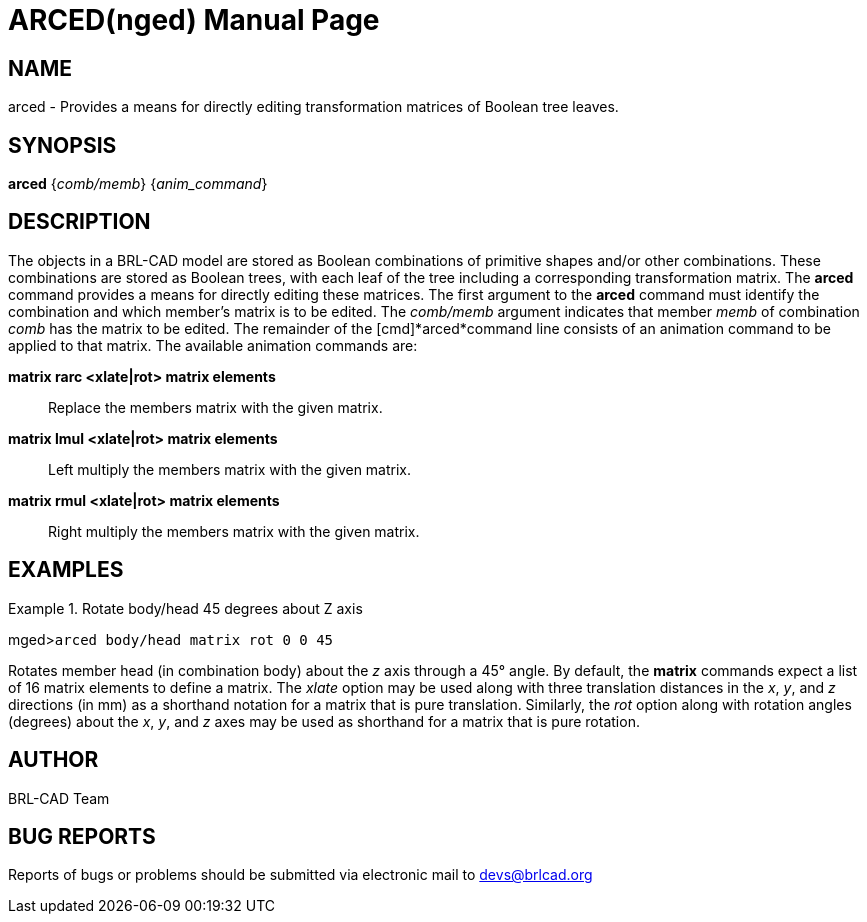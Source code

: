 = ARCED(nged)
BRL-CAD Team
ifndef::site-gen-antora[:doctype: manpage]
:man manual: BRL-CAD User Commands
:man source: BRL-CAD
:page-role: manpage

== NAME

arced - Provides a means for directly editing transformation matrices of Boolean tree leaves.
    

== SYNOPSIS

*arced* {_comb/memb_} {_anim_command_}

== DESCRIPTION

The objects in a BRL-CAD model are stored as Boolean combinations of primitive shapes and/or other combinations. These combinations are stored as Boolean trees, with each leaf of the tree including a corresponding transformation matrix. The [cmd]*arced* command provides a means for directly editing these matrices. The first argument to the [cmd]*arced* command must identify the combination and which member's matrix is to be edited. The _comb/memb_ argument indicates that member _memb_ of combination _comb_ has the matrix to be edited. The remainder of the [cmd]*arced*command line consists of an animation command to be applied to that matrix. The available animation commands are: 

[cmd]*matrix rarc <xlate|rot> matrix elements*::
Replace the members matrix with the given matrix. 

[cmd]*matrix lmul <xlate|rot> matrix elements*::
Left multiply the members matrix with the given matrix. 

[cmd]*matrix rmul <xlate|rot> matrix elements*::
Right multiply the members matrix with the given matrix. 

== EXAMPLES

.Rotate body/head 45 degrees about Z axis
====
[prompt]#mged>#[ui]`arced body/head matrix rot 0 0 45`

Rotates member head (in combination body) about the _z_ axis through a 45° angle. By default, the [cmd]*matrix* commands expect a list of 16 matrix elements to define a matrix. The _xlate_ option may be used along with three translation distances in the __x__, __y__, and _z_ directions (in mm) as a shorthand notation for a matrix that is pure translation. Similarly, the _rot_	option along with rotation angles (degrees) about the __x__, __y__, and _z_ axes may be used as shorthand for a matrix that is pure rotation. 
====

== AUTHOR

BRL-CAD Team

== BUG REPORTS

Reports of bugs or problems should be submitted via electronic mail to mailto:devs@brlcad.org[]